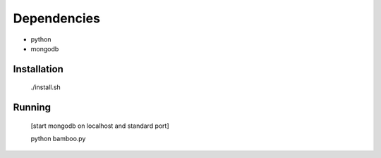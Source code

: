 Dependencies
------------

* python
* mongodb

Installation
============

    ./install.sh

Running
=======

    [start mongodb on localhost and standard port]

    python bamboo.py
